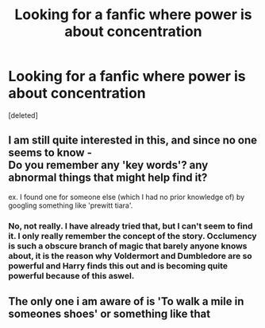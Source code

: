 #+TITLE: Looking for a fanfic where power is about concentration

* Looking for a fanfic where power is about concentration
:PROPERTIES:
:Score: 16
:DateUnix: 1407003678.0
:DateShort: 2014-Aug-02
:FlairText: Request
:END:
[deleted]


** I am still quite interested in this, and since no one seems to know -\\
Do you remember any 'key words'? any abnormal things that might help find it?

ex. I found one for someone else (which I had no prior knowledge of) by googling something like 'prewitt tiara'.
:PROPERTIES:
:Score: 1
:DateUnix: 1407250252.0
:DateShort: 2014-Aug-05
:END:

*** No, not really. I have already tried that, but I can't seem to find it. I only really remember the concept of the story. Occlumency is such a obscure branch of magic that barely anyone knows about, it is the reason why Voldermort and Dumbledore are so powerful and Harry finds this out and is becoming quite powerful because of this aswel.
:PROPERTIES:
:Author: Syrenn
:Score: 2
:DateUnix: 1407256345.0
:DateShort: 2014-Aug-05
:END:


** The only one i am aware of is 'To walk a mile in someones shoes' or something like that
:PROPERTIES:
:Author: Totemic_Pariah
:Score: 1
:DateUnix: 1409149943.0
:DateShort: 2014-Aug-27
:END:
